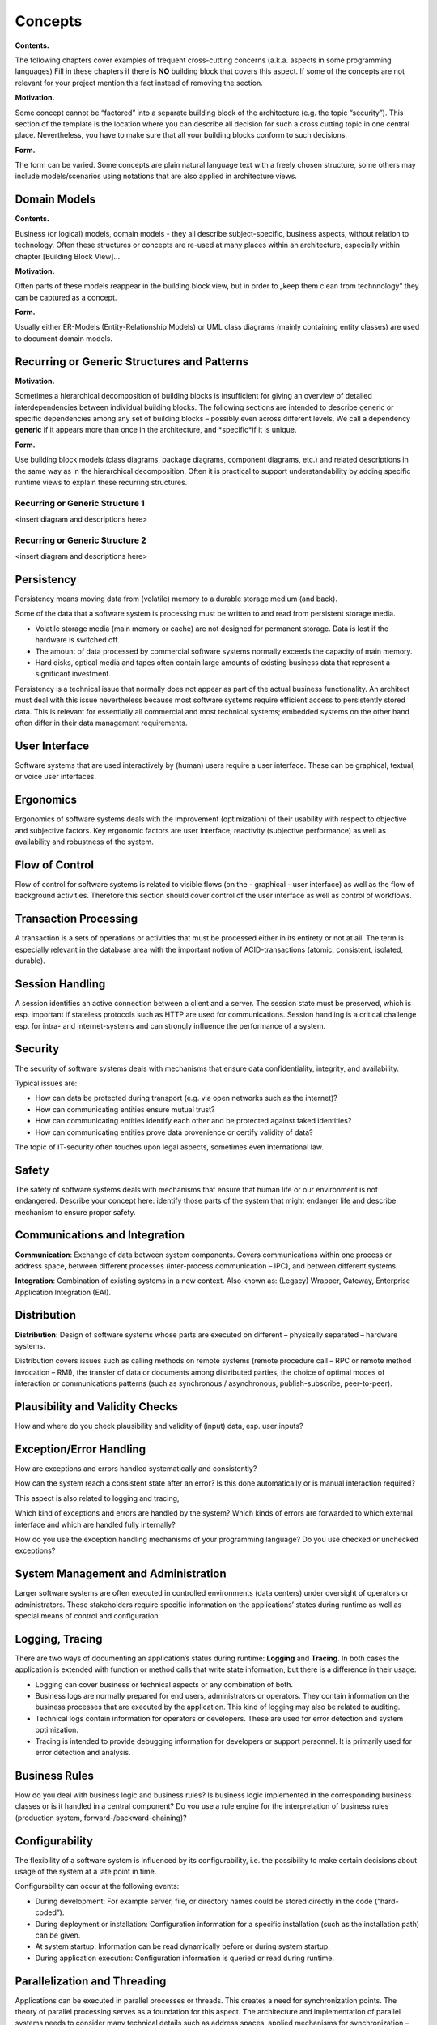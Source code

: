 Concepts
========

**Contents.**

The following chapters cover examples of frequent cross-cutting concerns
(a.k.a. aspects in some programming languages) Fill in these chapters if
there is **NO** building block that covers this aspect. If some of the
concepts are not relevant for your project mention this fact instead of
removing the section.

**Motivation.**

Some concept cannot be “factored” into a separate building block of the
architecture (e.g. the topic “security”). This section of the template
is the location where you can describe all decision for such a cross
cutting topic in one central place. Nevertheless, you have to make sure
that all your building blocks conform to such decisions.

**Form.**

The form can be varied. Some concepts are plain natural language text
with a freely chosen structure, some others may include models/scenarios
using notations that are also applied in architecture views.

Domain Models
-------------

**Contents.**

Business (or logical) models, domain models - they all describe
subject-specific, business aspects, without relation to technology.
Often these structures or concepts are re-used at many places within an
architecture, especially within chapter [Building Block View]…

**Motivation.**

Often parts of these models reappear in the building block view, but in
order to „keep them clean from technnology“ they can be captured as a
concept.

**Form.**

Usually either ER-Models (Entity-Relationship Models) or UML class
diagrams (mainly containing entity classes) are used to document domain
models.

Recurring or Generic Structures and Patterns
--------------------------------------------

**Motivation.**

Sometimes a hierarchical decomposition of building blocks is
insufficient for giving an overview of detailed interdependencies
between individual building blocks. The following sections are intended
to describe generic or specific dependencies among any set of building
blocks – possibly even across different levels. We call a dependency
**generic** if it appears more than once in the architecture, and
\*specific\*if it is unique.

**Form.**

Use building block models (class diagrams, package diagrams, component
diagrams, etc.) and related descriptions in the same way as in the
hierarchical decomposition. Often it is practical to support
understandability by adding specific runtime views to explain these
recurring structures.

Recurring or Generic Structure 1
~~~~~~~~~~~~~~~~~~~~~~~~~~~~~~~~

<insert diagram and descriptions here>

Recurring or Generic Structure 2
~~~~~~~~~~~~~~~~~~~~~~~~~~~~~~~~

<insert diagram and descriptions here>

Persistency
-----------

Persistency means moving data from (volatile) memory to a durable
storage medium (and back).

Some of the data that a software system is processing must be written to
and read from persistent storage media.

-  Volatile storage media (main memory or cache) are not designed for
   permanent storage. Data is lost if the hardware is switched off.

-  The amount of data processed by commercial software systems normally
   exceeds the capacity of main memory.

-  Hard disks, optical media and tapes often contain large amounts of
   existing business data that represent a significant investment.

Persistency is a technical issue that normally does not appear as part
of the actual business functionality. An architect must deal with this
issue nevertheless because most software systems require efficient
access to persistently stored data. This is relevant for essentially all
commercial and most technical systems; embedded systems on the other
hand often differ in their data management requirements.

User Interface
--------------

Software systems that are used interactively by (human) users require a
user interface. These can be graphical, textual, or voice user
interfaces.

Ergonomics
----------

Ergonomics of software systems deals with the improvement (optimization)
of their usability with respect to objective and subjective factors. Key
ergonomic factors are user interface, reactivity (subjective
performance) as well as availability and robustness of the system.

Flow of Control
---------------

Flow of control for software systems is related to visible flows (on the
- graphical - user interface) as well as the flow of background
activities. Therefore this section should cover control of the user
interface as well as control of workflows.

Transaction Processing
----------------------

A transaction is a sets of operations or activities that must be
processed either in its entirety or not at all. The term is especially
relevant in the database area with the important notion of
ACID-transactions (atomic, consistent, isolated, durable).

Session Handling
----------------

A session identifies an active connection between a client and a server.
The session state must be preserved, which is esp. important if
stateless protocols such as HTTP are used for communications. Session
handling is a critical challenge esp. for intra- and internet-systems
and can strongly influence the performance of a system.

Security
--------

The security of software systems deals with mechanisms that ensure data
confidentiality, integrity, and availability.

Typical issues are:

-  How can data be protected during transport (e.g. via open networks
   such as the internet)?

-  How can communicating entities ensure mutual trust?

-  How can communicating entities identify each other and be protected
   against faked identities?

-  How can communicating entities prove data provenience or certify
   validity of data?

The topic of IT-security often touches upon legal aspects, sometimes
even international law.

Safety
------

The safety of software systems deals with mechanisms that ensure that
human life or our environment is not endangered. Describe your concept
here: identify those parts of the system that might endanger life and
describe mechanism to ensure proper safety.

Communications and Integration
------------------------------

**Communication**: Exchange of data between system components. Covers
communications within one process or address space, between different
processes (inter-process communication – IPC), and between different
systems.

**Integration**: Combination of existing systems in a new context. Also
known as: (Legacy) Wrapper, Gateway, Enterprise Application Integration
(EAI).

Distribution
------------

**Distribution**: Design of software systems whose parts are executed on
different – physically separated – hardware systems.

Distribution covers issues such as calling methods on remote systems
(remote procedure call – RPC or remote method invocation – RMI), the
transfer of data or documents among distributed parties, the choice of
optimal modes of interaction or communications patterns (such as
synchronous / asynchronous, publish-subscribe, peer-to-peer).

Plausibility and Validity Checks
--------------------------------

How and where do you check plausibility and validity of (input) data,
esp. user inputs?

Exception/Error Handling
------------------------

How are exceptions and errors handled systematically and consistently?

How can the system reach a consistent state after an error? Is this done
automatically or is manual interaction required?

This aspect is also related to logging and tracing,

Which kind of exceptions and errors are handled by the system? Which
kinds of errors are forwarded to which external interface and which are
handled fully internally?

How do you use the exception handling mechanisms of your programming
language? Do you use checked or unchecked exceptions?

System Management and Administration
------------------------------------

Larger software systems are often executed in controlled environments
(data centers) under oversight of operators or administrators. These
stakeholders require specific information on the applications’ states
during runtime as well as special means of control and configuration.

Logging, Tracing
----------------

There are two ways of documenting an application’s status during
runtime: **Logging** and **Tracing**. In both cases the application is
extended with function or method calls that write state information, but
there is a difference in their usage:

-  Logging can cover business or technical aspects or any combination of
   both.

-  Business logs are normally prepared for end users, administrators or
   operators. They contain information on the business processes that
   are executed by the application. This kind of logging may also be
   related to auditing.

-  Technical logs contain information for operators or developers. These
   are used for error detection and system optimization.

-  Tracing is intended to provide debugging information for developers
   or support personnel. It is primarily used for error detection and
   analysis.

Business Rules
--------------

How do you deal with business logic and business rules? Is business
logic implemented in the corresponding business classes or is it handled
in a central component? Do you use a rule engine for the interpretation
of business rules (production system, forward-/backward-chaining)?

Configurability
---------------

The flexibility of a software system is influenced by its
configurability, i.e. the possibility to make certain decisions about
usage of the system at a late point in time.

Configurability can occur at the following events:

-  During development: For example server, file, or directory names
   could be stored directly in the code (“hard-coded”).

-  During deployment or installation: Configuration information for a
   specific installation (such as the installation path) can be given.

-  At system startup: Information can be read dynamically before or
   during system startup.

-  During application execution: Configuration information is queried or
   read during runtime.

Parallelization and Threading
-----------------------------

Applications can be executed in parallel processes or threads. This
creates a need for synchronization points. The theory of parallel
processing serves as a foundation for this aspect. The architecture and
implementation of parallel systems needs to consider many technical
details such as address spaces, applied mechanisms for synchronization –
guards, semaphores, etc. – processes and threads, parallelism in the
operating system, parallelism in virtual machines. etc.

Internationalization
--------------------

This section covers support for usage of the system in different
countries, i.e. adjusting the system to country specific attributes.
Internationalization (often abbreviated as “i18n” where “18” refers to
the eighteen characters between the I and the n) covers translation of
text, usage of character encodings, display of fonts, writing of numbers
and dates, and other (external) aspects.

Migration
---------

In many cases a new software system is intended to replace an existing
legacy system. As an architect you should not only consider your shiny
new architecture but also all organizational and technical aspects that
must be considered for the introduction or migration of the
architecture.

-  Concept, process, or tools for data transfer and initial data
   creation.

-  Concept for system introduction or temporary parallel operations of
   legacy system and new system.

Is it necessary to migrate existing data? How do you execute any needed
syntactic or semantic transformations?

Testability
-----------

Support for simple (and if possible automated) tests. This aspect is the
basis for the important implementation pattern of “continuous
integration”. Projects should support at least daily build-and-test
cycles. Important keywords for this aspect are unit tests and mock
objects.

Scaling, Clustering
-------------------

How can your system grow in a way that can cope with more load or a
larger number of users and still keep up performance and throughput.

High Availability
-----------------

How can you achieve high availability of your system? Do you use
redundancy of major parts? Or do you distribute your system to different
processors or locations. Are you running standby- systems?

Code Generation
---------------

How and where do you use code generators to create parts of the system
from models or domain specific languages (DSL’s)?

Build-Management
----------------

How is the overall system created from is (source code) building blocks?
Which repositories contain source code, where are configuration files,
test cases, test data and build scripts (make, ant, maven) stored?
